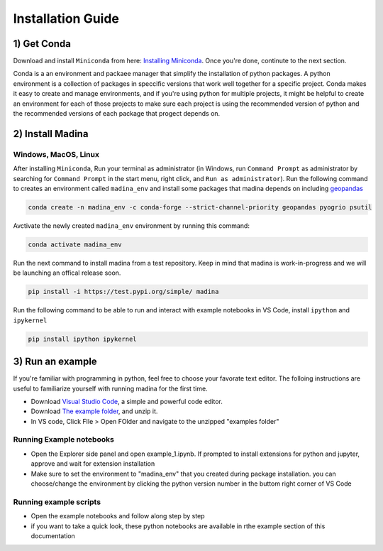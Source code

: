 Installation Guide
==================

1) Get Conda
--------------
Download and install ``Miniconda`` from here: `Installing Miniconda <https://docs.conda.io/projects/miniconda/en/latest/miniconda-install.html>`_.
Once you're done, continute to the next section.

Conda is a an environment and packaee manager that simplify the installation of python packages.
A python environment is a collection of packages in speccific versions that work well together for a specific project. 
Conda makes it easy to create and manage environments, and if you're using python for multiple projects, it might be helpful to create an environment for each of those projects to make sure each project is using the recommended version of python and the recommended versions of each package that progect depends on.

2) Install Madina
-----------------------
Windows, MacOS, Linux
^^^^^^^^^^^^^^^^^^^^^^^
After installing ``Miniconda``, Run your terminal as administrator
(in Windows, run ``Command Prompt`` as administrator by searching for ``Command Prompt`` in the start menu, right click, and ``Run as administrator``). 
Run the following command to creates an environment called ``madina_env`` and install some packages that madina depends on including `geopandas <geopandas.org/en/stable/>`_ 


.. code-block:: console

   conda create -n madina_env -c conda-forge --strict-channel-priority geopandas pyogrio psutil

Avctivate the newly created ``madina_env`` environment by running this command:

.. code-block:: console

    conda activate madina_env


Run the next command to install madina from a test repository. Keep in mind that madina is work-in-progress and we will be launching an offical release soon.

.. code-block:: console

    pip install -i https://test.pypi.org/simple/ madina


Run the following command to be able to run and interact with example notebooks in VS Code, install ``ipython`` and ``ipykernel``

.. code-block:: console

    pip install ipython ipykernel

3) Run an example
-----------------------

If you're familiar with programming in python, feel free to choose your favorate text editor.
The folloing instructions are useful to familiarize yourself with running madina for the first time.

* Download `Visual Studio Code <https://code.visualstudio.com/>`_, a simple and powerful code editor. 
* Download `The example folder <https://www.dropbox.com/scl/fi/1fbidbc5bqz7ccn61u1yq/examples.zip?rlkey=y0ppgukbyck0scw6pakrcn7f5&dl=1>`_, and unzip it.
* In VS code, Click FIle > Open FOlder and navigate to the unzipped "examples folder"

Running Example notebooks
^^^^^^^^^^^^^^^^^^^^^^^^^^^^

* Open the Explorer side panel and open example_1.ipynb. If prompted to install extensions for python and jupyter, approve and wait for extension installation
* Make sure to set the environment to "madina_env" that you created during package installation. you can choose/change the environment by clicking the python version number in the buttom right corner of VS Code


Running example scripts
^^^^^^^^^^^^^^^^^^^^^^^^^
* Open the example notebooks and follow along step by step
* if you want to take a quick look, these python notebooks are available in rthe example section of this documentation



